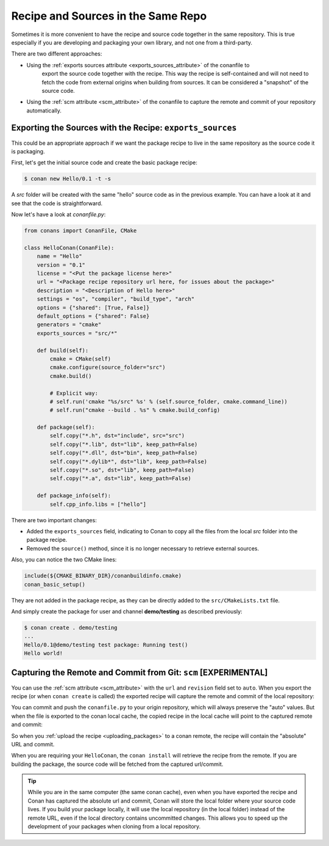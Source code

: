 .. _package_repo:

Recipe and Sources in the Same Repo
===================================

Sometimes it is more convenient to have the recipe and source code together in the same repository.
This is true especially if you are developing and packaging your own library, and not one from a third-party.

There are two different approaches:

- Using the :ref:`exports sources attribute <exports_sources_attribute>` of the conanfile to
   export the source code together with the recipe. This way the recipe is self-contained and will
   not need to fetch the code from external origins when building from sources. It can be considered
   a "snapshot" of the source code.
-  Using the :ref:`scm attribute <scm_attribute>` of the conanfile to capture the remote and
   commit of your repository automatically.


Exporting the Sources with the Recipe: ``exports_sources``
----------------------------------------------------------

This could be an appropriate approach if we want the package recipe to live in the same repository
as the source code it is packaging.

First, let's get the initial source code and create the basic package recipe:

.. code-block:: bash

    $ conan new Hello/0.1 -t -s

A *src* folder will be created with the same "hello" source code as in the previous example. You
can have a look at it and see that the code is straightforward.

Now let's have a look at *conanfile.py*:

.. code-block:: python

    from conans import ConanFile, CMake

    class HelloConan(ConanFile):
        name = "Hello"
        version = "0.1"
        license = "<Put the package license here>"
        url = "<Package recipe repository url here, for issues about the package>"
        description = "<Description of Hello here>"
        settings = "os", "compiler", "build_type", "arch"
        options = {"shared": [True, False]}
        default_options = {"shared": False}
        generators = "cmake"
        exports_sources = "src/*"

        def build(self):
            cmake = CMake(self)
            cmake.configure(source_folder="src")
            cmake.build()

            # Explicit way:
            # self.run('cmake "%s/src" %s' % (self.source_folder, cmake.command_line))
            # self.run("cmake --build . %s" % cmake.build_config)

        def package(self):
            self.copy("*.h", dst="include", src="src")
            self.copy("*.lib", dst="lib", keep_path=False)
            self.copy("*.dll", dst="bin", keep_path=False)
            self.copy("*.dylib*", dst="lib", keep_path=False)
            self.copy("*.so", dst="lib", keep_path=False)
            self.copy("*.a", dst="lib", keep_path=False)

        def package_info(self):
            self.cpp_info.libs = ["hello"]

There are two important changes:

- Added the ``exports_sources`` field, indicating to Conan to copy all the files from the local *src*
  folder into the package recipe.
- Removed the ``source()`` method, since it is no longer necessary to retrieve external sources.

Also, you can notice the two CMake lines:

.. code-block:: cmake

    include(${CMAKE_BINARY_DIR}/conanbuildinfo.cmake)
    conan_basic_setup()

They are not added in the package recipe, as they can be directly added to the ``src/CMakeLists.txt``
file.

And simply create the package for user and channel **demo/testing** as described previously:

.. code-block:: bash

    $ conan create . demo/testing
    ...
    Hello/0.1@demo/testing test package: Running test()
    Hello world!



Capturing the Remote and Commit from Git: ``scm`` [EXPERIMENTAL]
----------------------------------------------------------------

You can use the :ref:`scm attribute <scm_attribute>` with the ``url`` and ``revision`` field set to ``auto``.
When you export the recipe (or when ``conan create`` is called) the exported recipe will capture the
remote and commit of the local repository:

.. code-block:: python
   :emphasize-lines: 7, 8

    from conans import ConanFile, CMake, tools

    class HelloConan(ConanFile):
         scm = {
            "type": "git",
            "subfolder": "hello",
            "url": "auto",
            "revision": "auto"
         }
        ...


You can commit and push the ``conanfile.py`` to your origin repository, which will always preserve the "auto"
values. But when the file is exported to the conan local cache, the copied recipe in the local cache
will point to the captured remote and commit:

.. code-block:: python
   :emphasize-lines: 7, 8

    from conans import ConanFile, CMake, tools

    class HelloConan(ConanFile):
         scm = {
            "type": "git",
            "subfolder": "hello",
            "url": "https://github.com/memsharded/hello.git",
            "revision": "437676e15da7090a1368255097f51b1a470905a0"
         }
        ...


So when you :ref:`upload the recipe <uploading_packages>` to a conan remote, the recipe will contain
the "absolute" URL and commit.

When you are requiring your ``HelloConan``, the ``conan install`` will retrieve the recipe from the
remote. If you are building the package, the source code will be fetched from the captured url/commit.


.. tip::

    While you are in the same computer (the same conan cache), even when you have exported the recipe and
    Conan has captured the absolute url and commit, Conan will store the local folder where your source code lives.
    If you build your package locally, it will use the local repository (in the local folder) instead of the remote URL,
    even if the local directory contains uncommitted changes.
    This allows you to speed up the development of your packages when cloning from a local repository.
